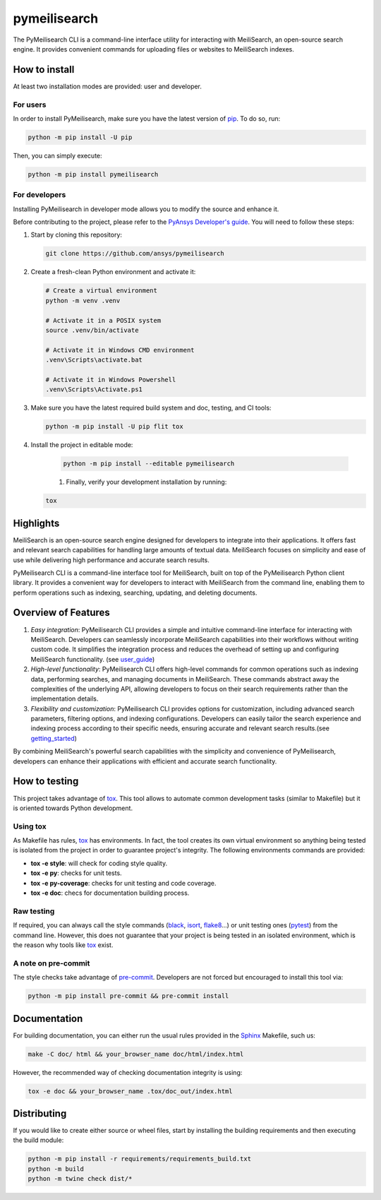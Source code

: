 pymeilisearch
=======================
|python| |pypi| |GH-CI| |codecov| |MIT| |black|

.. |python| image:: https://img.shields.io/pypi/pyversions/pymeilisearch?logo=pypi
   :target: https://pypi.org/project/pymeilisearch/
   :alt: Python

.. |pypi| image:: https://img.shields.io/pypi/v/pymeilisearch.svg?logo=python&logoColor=white
   :target: https://pypi.org/project/pymeilisearch
   :alt: PyPI

.. |codecov| image:: https://codecov.io/gh/ansys/pymeilisearch/branch/main/graph/badge.svg
   :target: https://codecov.io/gh/pyansys/pymeilisearch
   :alt: Codecov

.. |GH-CI| image:: https://github.com/ansys/pymeilisearch/actions/workflows/ci_cd.yml/badge.svg
   :target: https://github.com/ansys/pymeilisearch/actions/workflows/ci_cd.yml
   :alt: GH-CI

.. |MIT| image:: https://img.shields.io/badge/License-MIT-yellow.svg
   :target: https://opensource.org/licenses/MIT
   :alt: MIT

.. |black| image:: https://img.shields.io/badge/code%20style-black-000000.svg?style=flat
   :target: https://github.com/psf/black
   :alt: Black


The PyMeilisearch CLI is a command-line interface utility for interacting with MeiliSearch, 
an open-source search engine. It provides convenient commands for uploading files or websites to MeiliSearch indexes.


How to install
--------------

At least two installation modes are provided: user and developer.

For users
^^^^^^^^^

In order to install PyMeilisearch, make sure you
have the latest version of `pip`_. To do so, run:

.. code:: bash

    python -m pip install -U pip

Then, you can simply execute:

.. code:: bash

    python -m pip install pymeilisearch

For developers
^^^^^^^^^^^^^^

Installing PyMeilisearch in developer mode allows
you to modify the source and enhance it.

Before contributing to the project, please refer to the `PyAnsys Developer's guide`_. You will 
need to follow these steps:

#. Start by cloning this repository:

   .. code:: bash

      git clone https://github.com/ansys/pymeilisearch

#. Create a fresh-clean Python environment and activate it:

   .. code:: bash

      # Create a virtual environment
      python -m venv .venv

      # Activate it in a POSIX system
      source .venv/bin/activate

      # Activate it in Windows CMD environment
      .venv\Scripts\activate.bat

      # Activate it in Windows Powershell
      .venv\Scripts\Activate.ps1

#. Make sure you have the latest required build system and doc, testing, and CI tools:

   .. code:: bash

      python -m pip install -U pip flit tox


#. Install the project in editable mode:

    .. code:: bash
    
      python -m pip install --editable pymeilisearch
    
    #. Finally, verify your development installation by running:

   .. code:: bash
        
      tox

Highlights
----------

MeiliSearch is an open-source search engine designed for developers to integrate into their applications.
It offers fast and relevant search capabilities for handling large amounts of textual data.
MeiliSearch focuses on simplicity and ease of use while delivering high performance and accurate search results.

PyMeilisearch CLI is a command-line interface tool for MeiliSearch, built on top of the 
PyMeilisearch Python client library. It provides a convenient way for developers to 
interact with MeiliSearch from the command line, enabling them to perform operations such as indexing, 
searching, updating, and deleting documents.


Overview of Features
--------------------

#. *Easy integration*: PyMeilisearch CLI provides a simple and intuitive command-line interface for interacting with MeiliSearch. 
   Developers can seamlessly incorporate MeiliSearch capabilities into their workflows without writing custom code. 
   It simplifies the integration process and reduces the overhead of setting up and configuring MeiliSearch functionality.
   (see `user_guide`_)

#. *High-level functionality*: PyMeilisearch CLI offers high-level commands for common operations such as indexing data, 
   performing searches, and managing documents in MeiliSearch. 
   These commands abstract away the complexities of the underlying API, allowing developers to focus on their search 
   requirements rather than the implementation details.

#. *Flexibility and customization*: PyMeilisearch CLI provides options for customization, 
   including advanced search parameters, filtering options, and indexing configurations. 
   Developers can easily tailor the search experience and indexing process according to their specific needs, 
   ensuring accurate and relevant search results.(see `getting_started`_)

By combining MeiliSearch's powerful search capabilities with the simplicity and convenience of PyMeilisearch, 
developers can enhance their applications with efficient and accurate search functionality.

How to testing
--------------

This project takes advantage of `tox`_. This tool allows to automate common
development tasks (similar to Makefile) but it is oriented towards Python
development. 

Using tox
^^^^^^^^^

As Makefile has rules, `tox`_ has environments. In fact, the tool creates its
own virtual environment so anything being tested is isolated from the project in
order to guarantee project's integrity. The following environments commands are provided:

- **tox -e style**: will check for coding style quality.
- **tox -e py**: checks for unit tests.
- **tox -e py-coverage**: checks for unit testing and code coverage.
- **tox -e doc**: checs for documentation building process.


Raw testing
^^^^^^^^^^^

If required, you can always call the style commands (`black`_, `isort`_,
`flake8`_...) or unit testing ones (`pytest`_) from the command line. However,
this does not guarantee that your project is being tested in an isolated
environment, which is the reason why tools like `tox`_ exist.


A note on pre-commit
^^^^^^^^^^^^^^^^^^^^

The style checks take advantage of `pre-commit`_. Developers are not forced but
encouraged to install this tool via:

.. code:: bash

    python -m pip install pre-commit && pre-commit install


Documentation
-------------

For building documentation, you can either run the usual rules provided in the
`Sphinx`_ Makefile, such us:

.. code:: bash

    make -C doc/ html && your_browser_name doc/html/index.html

However, the recommended way of checking documentation integrity is using:

.. code:: bash

    tox -e doc && your_browser_name .tox/doc_out/index.html


Distributing
------------

If you would like to create either source or wheel files, start by installing
the building requirements and then executing the build module:

.. code:: bash

    python -m pip install -r requirements/requirements_build.txt
    python -m build
    python -m twine check dist/*


.. LINKS AND REFERENCES
.. _black: https://github.com/psf/black
.. _flake8: https://flake8.pycqa.org/en/latest/
.. _isort: https://github.com/PyCQA/isort
.. _pip: https://pypi.org/project/pip/
.. _pre-commit: https://pre-commit.com/
.. _PyAnsys Developer's guide: https://dev.docs.pyansys.com/
.. _pytest: https://docs.pytest.org/en/stable/
.. _Sphinx: https://www.sphinx-doc.org/en/master/
.. _tox: https://tox.wiki/
.. _getting_started: https://pymeilisearch.docs.ansys.com/version/stable/getting-started/index.html
.. _user_guide: https://pymeilisearch.docs.ansys.com/version/dev/user-guide/index.html
